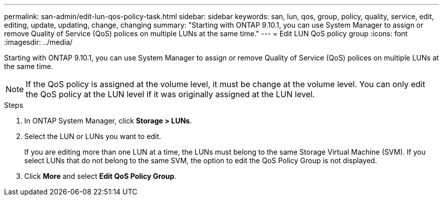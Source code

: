 ---
permalink: san-admin/edit-lun-qos-policy-task.html
sidebar: sidebar
keywords: san, lun, qos, group, policy, quality, service, edit, editing, update, updating, change, changing
summary: "Starting with ONTAP 9.10.1, you can use System Manager to assign or remove Quality of Service (QoS) polices on multiple LUNs at the same time."
---
= Edit LUN QoS policy group
:icons: font
:imagesdir: ../media/

Starting with ONTAP 9.10.1, you can use System Manager to assign or remove Quality of Service (QoS) polices on multiple LUNs at the same time.

NOTE: If the QoS policy is assigned at the volume level, it must be change at the volume level.  You can only edit the QoS policy at the LUN level if it was originally assigned at the LUN level.

.Steps

.	In ONTAP System Manager, click *Storage > LUNs*.

.	Select the LUN or LUNs you want to edit.
+
If you are editing more than one LUN at a time, the LUNs must belong to the same Storage Virtual Machine (SVM).    If you select LUNs that do not belong to the same SVM, the option to edit the QoS Policy Group is not displayed.

.	Click *More* and select *Edit QoS Policy Group*.

// 21-11-01; Jira IE-452
